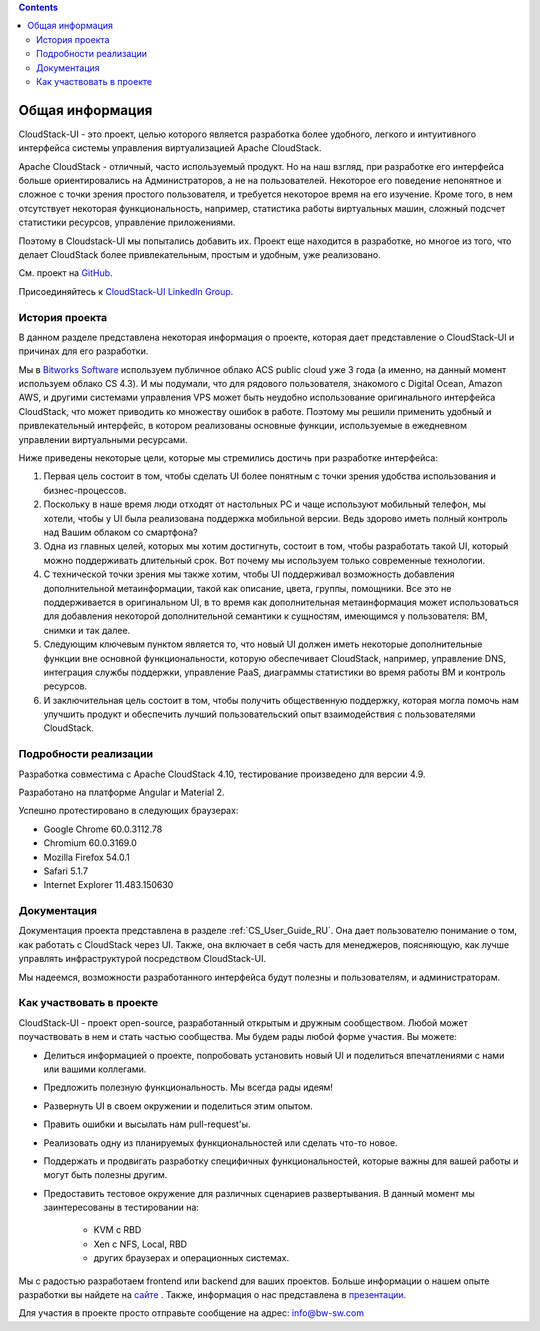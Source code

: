 .. Contents::

Общая информация
====================

CloudStack-UI - это проект, целью которого является разработка более удобного, легкого и интуитивного интерфейса системы управления виртуализацией Apache CloudStack. 

Apache CloudStack - отличный, часто используемый продукт. Но на наш взгляд, при разработке его интерфейса больше ориентировались на Администраторов, а не на пользователей. Некоторое его поведение непонятное и сложное с точки зрения простого пользователя, и требуется некоторое время на его изучение. Кроме того, в нем отсутствует некоторая функциональность, например, статистика работы виртуальных машин, сложный подсчет статистики ресурсов, управление приложениями. 

Поэтому в Cloudstack-UI мы попытались добавить их. Проект еще находится в разработке, но многое из того, что делает CloudStack более привлекательным, простым и удобным, уже реализовано.

См. проект на `GitHub <https://github.com/bwsw/cloudstack-ui>`_.

Присоединяйтесь к `CloudStack-UI LinkedIn Group <www.linkedin.com/groups/13540203>`_.

История проекта
---------------------------
В данном разделе представлена некоторая информация о проекте, которая дает представление о CloudStack-UI и причинах для его разработки.

Мы в `Bitworks Software <https://bitworks.software/en>`_ используем публичное облако ACS public cloud уже 3 года (а именно, на данный момент используем облако CS 4.3). И мы подумали, что для рядового пользователя, знакомого с Digital Ocean, Amazon AWS, и другими системами управления VPS может быть неудобно использование оригинального интерфейса CloudStack, что может приводить ко множеству ошибок в работе. Поэтому мы решили применить удобный и привлекательный интерфейс, в котором реализованы основные функции, используемые в ежедневном управлении виртуальными ресурсами. 

Ниже приведены некоторые цели, которые мы стремились достичь при разработке интерфейса: 

1. Первая цель состоит в том, чтобы сделать UI более понятным с точки зрения удобства использования и бизнес-процессов.

#. Поскольку в наше время люди отходят от настольных PC и чаще используют мобильный телефон, мы хотели, чтобы у UI была реализована поддержка мобильной версии. Ведь здорово иметь полный контроль над Вашим облаком со смартфона?

#. Одна из главных целей, которых мы хотим достигнуть, состоит в том, чтобы разработать такой UI, который можно поддерживать длительный срок. Вот почему мы используем только современные технологии.

#. С технической точки зрения мы также хотим, чтобы UI поддерживал возможность добавления дополнительной метаинформации, такой как описание, цвета, группы, помощники. Все это не поддерживается в оригинальном UI, в то время как дополнительная метаинформация может использоваться для добавления некоторой дополнительной семантики к сущностям, имеющимся у пользователя: ВМ, снимки и так далее.

#. Следующим ключевым пунктом является то, что новый UI должен иметь некоторые дополнительные функции вне основной функциональности, которую обеспечивает CloudStack, например, управление DNS, интеграция службы поддержки, управление PaaS, диаграммы статистики во время работы ВМ и контроль ресурсов.

#. И заключительная цель состоит в том, чтобы получить общественную поддержку, которая могла помочь нам улучшить продукт и обеспечить лучший пользовательский опыт взаимодействия с пользователями CloudStack.

Подробности реализации
----------------------------

Разработка совместима с Apache CloudStack 4.10, тестирование произведено для версии 4.9.

Разработано на платформе Angular и Material 2.

Успешно протестировано в следующих браузерах:

* Google Chrome 60.0.3112.78
* Chromium 60.0.3169.0
* Mozilla Firefox 54.0.1
* Safari 5.1.7
* Internet Explorer 11.483.150630

Документация
------------------

Документация проекта представлена в разделе :ref:`CS_User_Guide_RU`. Она дает пользователю понимание о том, как работать с CloudStack через UI. Также, она включает в себя часть для менеджеров, поясняющую, как лучше управлять инфраструктурой посредством CloudStack-UI.

Мы надеемся, возможности разработанного интерфейса будут полезны и пользователям, и администраторам. 

Как участвовать в проекте
------------------------------

CloudStack-UI - проект open-source, разработанный открытым и дружным сообществом. Любой может поучаствовать в нем и стать частью сообщества. Мы будем рады любой форме участия. Вы можете:

* Делиться информацией о проекте, попробовать установить новый UI и поделиться впечатлениями с нами или вашими коллегами.
* Предложить полезную функциональность. Мы всегда рады идеям!
* Развернуть UI в своем окружении и поделиться этим опытом. 
* Править ошибки и высылать нам pull-request'ы.
* Реализовать одну из планируемых функциональностей или сделать что-то новое. 
* Поддержать и продвигать разработку специфичных функциональностей, которые важны для вашей работы и могут быть полезны другим. 
* Предоставить тестовое окружение для различных сценариев развертывания. В данный момент мы заинтересованы в тестировании на:

   - KVM с RBD
   - Xen с NFS, Local, RBD
   - других браузерах и операционных системах.

Мы с радостью разработаем frontend или backend для ваших проектов. Больше информации о нашем опыте разработки вы найдете на `сайте <https://bitworks.software/>`_ . Также, информация о нас представлена в `презентации <https://www.slideshare.net/secret/BpNGxtaPUfOIqj>`_. 

Для участия в проекте просто отправьте сообщение на адрес: info@bw-sw.com

